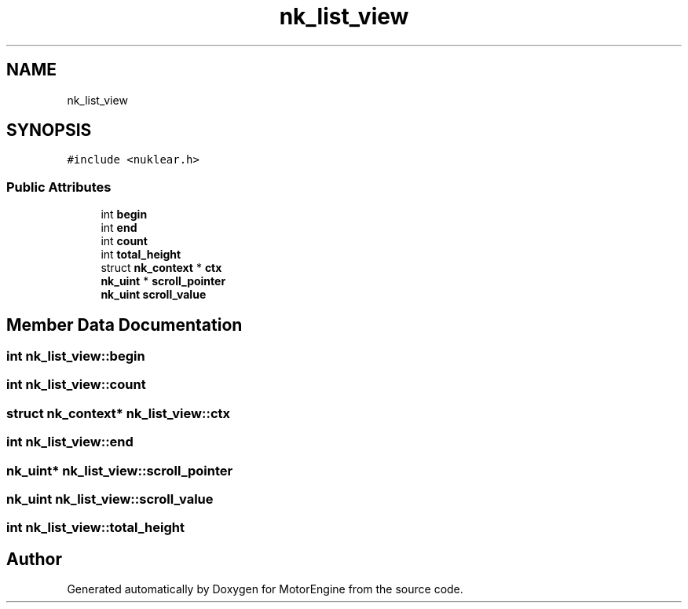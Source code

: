 .TH "nk_list_view" 3 "Mon Apr 3 2023" "Version 0.2.1" "MotorEngine" \" -*- nroff -*-
.ad l
.nh
.SH NAME
nk_list_view
.SH SYNOPSIS
.br
.PP
.PP
\fC#include <nuklear\&.h>\fP
.SS "Public Attributes"

.in +1c
.ti -1c
.RI "int \fBbegin\fP"
.br
.ti -1c
.RI "int \fBend\fP"
.br
.ti -1c
.RI "int \fBcount\fP"
.br
.ti -1c
.RI "int \fBtotal_height\fP"
.br
.ti -1c
.RI "struct \fBnk_context\fP * \fBctx\fP"
.br
.ti -1c
.RI "\fBnk_uint\fP * \fBscroll_pointer\fP"
.br
.ti -1c
.RI "\fBnk_uint\fP \fBscroll_value\fP"
.br
.in -1c
.SH "Member Data Documentation"
.PP 
.SS "int nk_list_view::begin"

.SS "int nk_list_view::count"

.SS "struct \fBnk_context\fP* nk_list_view::ctx"

.SS "int nk_list_view::end"

.SS "\fBnk_uint\fP* nk_list_view::scroll_pointer"

.SS "\fBnk_uint\fP nk_list_view::scroll_value"

.SS "int nk_list_view::total_height"


.SH "Author"
.PP 
Generated automatically by Doxygen for MotorEngine from the source code\&.
